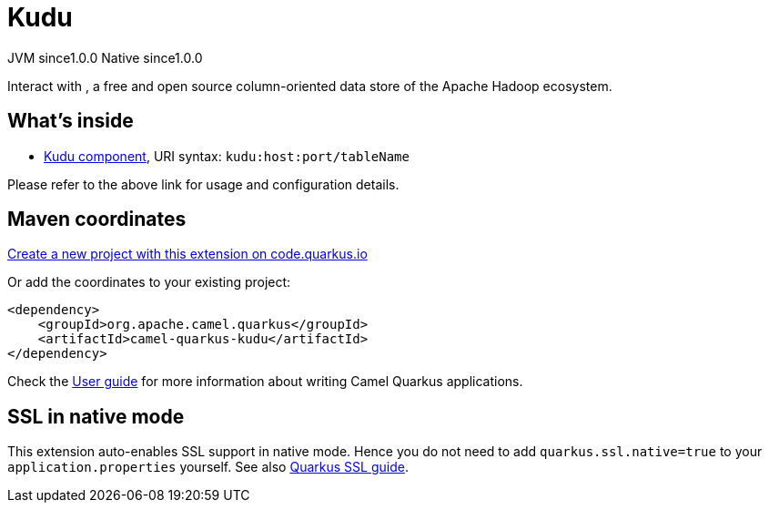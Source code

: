 // Do not edit directly!
// This file was generated by camel-quarkus-maven-plugin:update-extension-doc-page
= Kudu
:page-aliases: extensions/kudu.adoc
:linkattrs:
:cq-artifact-id: camel-quarkus-kudu
:cq-native-supported: true
:cq-status: Stable
:cq-status-deprecation: Stable
:cq-description: Interact with , a free and open source column-oriented data store of the Apache Hadoop ecosystem.
:cq-deprecated: false
:cq-jvm-since: 1.0.0
:cq-native-since: 1.0.0

[.badges]
[.badge-key]##JVM since##[.badge-supported]##1.0.0## [.badge-key]##Native since##[.badge-supported]##1.0.0##

Interact with , a free and open source column-oriented data store of the Apache Hadoop ecosystem.

== What's inside

* xref:{cq-camel-components}::kudu-component.adoc[Kudu component], URI syntax: `kudu:host:port/tableName`

Please refer to the above link for usage and configuration details.

== Maven coordinates

https://code.quarkus.io/?extension-search=camel-quarkus-kudu[Create a new project with this extension on code.quarkus.io, window="_blank"]

Or add the coordinates to your existing project:

[source,xml]
----
<dependency>
    <groupId>org.apache.camel.quarkus</groupId>
    <artifactId>camel-quarkus-kudu</artifactId>
</dependency>
----

Check the xref:user-guide/index.adoc[User guide] for more information about writing Camel Quarkus applications.

== SSL in native mode

This extension auto-enables SSL support in native mode. Hence you do not need to add
`quarkus.ssl.native=true` to your `application.properties` yourself. See also
https://quarkus.io/guides/native-and-ssl[Quarkus SSL guide].
